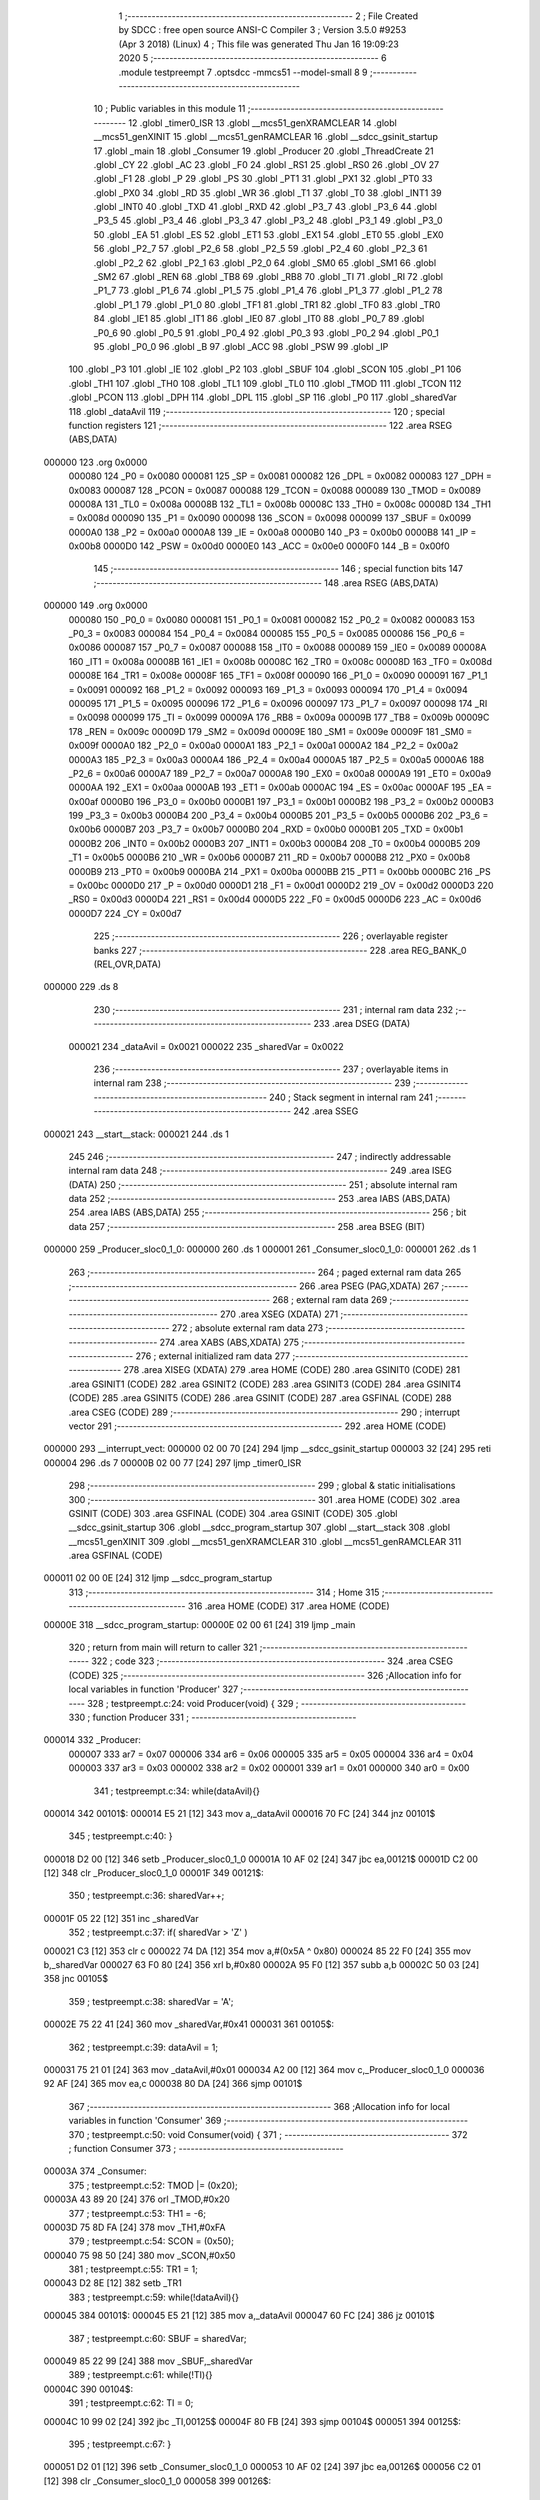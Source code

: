                                       1 ;--------------------------------------------------------
                                      2 ; File Created by SDCC : free open source ANSI-C Compiler
                                      3 ; Version 3.5.0 #9253 (Apr  3 2018) (Linux)
                                      4 ; This file was generated Thu Jan 16 19:09:23 2020
                                      5 ;--------------------------------------------------------
                                      6 	.module testpreempt
                                      7 	.optsdcc -mmcs51 --model-small
                                      8 	
                                      9 ;--------------------------------------------------------
                                     10 ; Public variables in this module
                                     11 ;--------------------------------------------------------
                                     12 	.globl _timer0_ISR
                                     13 	.globl __mcs51_genXRAMCLEAR
                                     14 	.globl __mcs51_genXINIT
                                     15 	.globl __mcs51_genRAMCLEAR
                                     16 	.globl __sdcc_gsinit_startup
                                     17 	.globl _main
                                     18 	.globl _Consumer
                                     19 	.globl _Producer
                                     20 	.globl _ThreadCreate
                                     21 	.globl _CY
                                     22 	.globl _AC
                                     23 	.globl _F0
                                     24 	.globl _RS1
                                     25 	.globl _RS0
                                     26 	.globl _OV
                                     27 	.globl _F1
                                     28 	.globl _P
                                     29 	.globl _PS
                                     30 	.globl _PT1
                                     31 	.globl _PX1
                                     32 	.globl _PT0
                                     33 	.globl _PX0
                                     34 	.globl _RD
                                     35 	.globl _WR
                                     36 	.globl _T1
                                     37 	.globl _T0
                                     38 	.globl _INT1
                                     39 	.globl _INT0
                                     40 	.globl _TXD
                                     41 	.globl _RXD
                                     42 	.globl _P3_7
                                     43 	.globl _P3_6
                                     44 	.globl _P3_5
                                     45 	.globl _P3_4
                                     46 	.globl _P3_3
                                     47 	.globl _P3_2
                                     48 	.globl _P3_1
                                     49 	.globl _P3_0
                                     50 	.globl _EA
                                     51 	.globl _ES
                                     52 	.globl _ET1
                                     53 	.globl _EX1
                                     54 	.globl _ET0
                                     55 	.globl _EX0
                                     56 	.globl _P2_7
                                     57 	.globl _P2_6
                                     58 	.globl _P2_5
                                     59 	.globl _P2_4
                                     60 	.globl _P2_3
                                     61 	.globl _P2_2
                                     62 	.globl _P2_1
                                     63 	.globl _P2_0
                                     64 	.globl _SM0
                                     65 	.globl _SM1
                                     66 	.globl _SM2
                                     67 	.globl _REN
                                     68 	.globl _TB8
                                     69 	.globl _RB8
                                     70 	.globl _TI
                                     71 	.globl _RI
                                     72 	.globl _P1_7
                                     73 	.globl _P1_6
                                     74 	.globl _P1_5
                                     75 	.globl _P1_4
                                     76 	.globl _P1_3
                                     77 	.globl _P1_2
                                     78 	.globl _P1_1
                                     79 	.globl _P1_0
                                     80 	.globl _TF1
                                     81 	.globl _TR1
                                     82 	.globl _TF0
                                     83 	.globl _TR0
                                     84 	.globl _IE1
                                     85 	.globl _IT1
                                     86 	.globl _IE0
                                     87 	.globl _IT0
                                     88 	.globl _P0_7
                                     89 	.globl _P0_6
                                     90 	.globl _P0_5
                                     91 	.globl _P0_4
                                     92 	.globl _P0_3
                                     93 	.globl _P0_2
                                     94 	.globl _P0_1
                                     95 	.globl _P0_0
                                     96 	.globl _B
                                     97 	.globl _ACC
                                     98 	.globl _PSW
                                     99 	.globl _IP
                                    100 	.globl _P3
                                    101 	.globl _IE
                                    102 	.globl _P2
                                    103 	.globl _SBUF
                                    104 	.globl _SCON
                                    105 	.globl _P1
                                    106 	.globl _TH1
                                    107 	.globl _TH0
                                    108 	.globl _TL1
                                    109 	.globl _TL0
                                    110 	.globl _TMOD
                                    111 	.globl _TCON
                                    112 	.globl _PCON
                                    113 	.globl _DPH
                                    114 	.globl _DPL
                                    115 	.globl _SP
                                    116 	.globl _P0
                                    117 	.globl _sharedVar
                                    118 	.globl _dataAvil
                                    119 ;--------------------------------------------------------
                                    120 ; special function registers
                                    121 ;--------------------------------------------------------
                                    122 	.area RSEG    (ABS,DATA)
      000000                        123 	.org 0x0000
                           000080   124 _P0	=	0x0080
                           000081   125 _SP	=	0x0081
                           000082   126 _DPL	=	0x0082
                           000083   127 _DPH	=	0x0083
                           000087   128 _PCON	=	0x0087
                           000088   129 _TCON	=	0x0088
                           000089   130 _TMOD	=	0x0089
                           00008A   131 _TL0	=	0x008a
                           00008B   132 _TL1	=	0x008b
                           00008C   133 _TH0	=	0x008c
                           00008D   134 _TH1	=	0x008d
                           000090   135 _P1	=	0x0090
                           000098   136 _SCON	=	0x0098
                           000099   137 _SBUF	=	0x0099
                           0000A0   138 _P2	=	0x00a0
                           0000A8   139 _IE	=	0x00a8
                           0000B0   140 _P3	=	0x00b0
                           0000B8   141 _IP	=	0x00b8
                           0000D0   142 _PSW	=	0x00d0
                           0000E0   143 _ACC	=	0x00e0
                           0000F0   144 _B	=	0x00f0
                                    145 ;--------------------------------------------------------
                                    146 ; special function bits
                                    147 ;--------------------------------------------------------
                                    148 	.area RSEG    (ABS,DATA)
      000000                        149 	.org 0x0000
                           000080   150 _P0_0	=	0x0080
                           000081   151 _P0_1	=	0x0081
                           000082   152 _P0_2	=	0x0082
                           000083   153 _P0_3	=	0x0083
                           000084   154 _P0_4	=	0x0084
                           000085   155 _P0_5	=	0x0085
                           000086   156 _P0_6	=	0x0086
                           000087   157 _P0_7	=	0x0087
                           000088   158 _IT0	=	0x0088
                           000089   159 _IE0	=	0x0089
                           00008A   160 _IT1	=	0x008a
                           00008B   161 _IE1	=	0x008b
                           00008C   162 _TR0	=	0x008c
                           00008D   163 _TF0	=	0x008d
                           00008E   164 _TR1	=	0x008e
                           00008F   165 _TF1	=	0x008f
                           000090   166 _P1_0	=	0x0090
                           000091   167 _P1_1	=	0x0091
                           000092   168 _P1_2	=	0x0092
                           000093   169 _P1_3	=	0x0093
                           000094   170 _P1_4	=	0x0094
                           000095   171 _P1_5	=	0x0095
                           000096   172 _P1_6	=	0x0096
                           000097   173 _P1_7	=	0x0097
                           000098   174 _RI	=	0x0098
                           000099   175 _TI	=	0x0099
                           00009A   176 _RB8	=	0x009a
                           00009B   177 _TB8	=	0x009b
                           00009C   178 _REN	=	0x009c
                           00009D   179 _SM2	=	0x009d
                           00009E   180 _SM1	=	0x009e
                           00009F   181 _SM0	=	0x009f
                           0000A0   182 _P2_0	=	0x00a0
                           0000A1   183 _P2_1	=	0x00a1
                           0000A2   184 _P2_2	=	0x00a2
                           0000A3   185 _P2_3	=	0x00a3
                           0000A4   186 _P2_4	=	0x00a4
                           0000A5   187 _P2_5	=	0x00a5
                           0000A6   188 _P2_6	=	0x00a6
                           0000A7   189 _P2_7	=	0x00a7
                           0000A8   190 _EX0	=	0x00a8
                           0000A9   191 _ET0	=	0x00a9
                           0000AA   192 _EX1	=	0x00aa
                           0000AB   193 _ET1	=	0x00ab
                           0000AC   194 _ES	=	0x00ac
                           0000AF   195 _EA	=	0x00af
                           0000B0   196 _P3_0	=	0x00b0
                           0000B1   197 _P3_1	=	0x00b1
                           0000B2   198 _P3_2	=	0x00b2
                           0000B3   199 _P3_3	=	0x00b3
                           0000B4   200 _P3_4	=	0x00b4
                           0000B5   201 _P3_5	=	0x00b5
                           0000B6   202 _P3_6	=	0x00b6
                           0000B7   203 _P3_7	=	0x00b7
                           0000B0   204 _RXD	=	0x00b0
                           0000B1   205 _TXD	=	0x00b1
                           0000B2   206 _INT0	=	0x00b2
                           0000B3   207 _INT1	=	0x00b3
                           0000B4   208 _T0	=	0x00b4
                           0000B5   209 _T1	=	0x00b5
                           0000B6   210 _WR	=	0x00b6
                           0000B7   211 _RD	=	0x00b7
                           0000B8   212 _PX0	=	0x00b8
                           0000B9   213 _PT0	=	0x00b9
                           0000BA   214 _PX1	=	0x00ba
                           0000BB   215 _PT1	=	0x00bb
                           0000BC   216 _PS	=	0x00bc
                           0000D0   217 _P	=	0x00d0
                           0000D1   218 _F1	=	0x00d1
                           0000D2   219 _OV	=	0x00d2
                           0000D3   220 _RS0	=	0x00d3
                           0000D4   221 _RS1	=	0x00d4
                           0000D5   222 _F0	=	0x00d5
                           0000D6   223 _AC	=	0x00d6
                           0000D7   224 _CY	=	0x00d7
                                    225 ;--------------------------------------------------------
                                    226 ; overlayable register banks
                                    227 ;--------------------------------------------------------
                                    228 	.area REG_BANK_0	(REL,OVR,DATA)
      000000                        229 	.ds 8
                                    230 ;--------------------------------------------------------
                                    231 ; internal ram data
                                    232 ;--------------------------------------------------------
                                    233 	.area DSEG    (DATA)
                           000021   234 _dataAvil	=	0x0021
                           000022   235 _sharedVar	=	0x0022
                                    236 ;--------------------------------------------------------
                                    237 ; overlayable items in internal ram 
                                    238 ;--------------------------------------------------------
                                    239 ;--------------------------------------------------------
                                    240 ; Stack segment in internal ram 
                                    241 ;--------------------------------------------------------
                                    242 	.area	SSEG
      000021                        243 __start__stack:
      000021                        244 	.ds	1
                                    245 
                                    246 ;--------------------------------------------------------
                                    247 ; indirectly addressable internal ram data
                                    248 ;--------------------------------------------------------
                                    249 	.area ISEG    (DATA)
                                    250 ;--------------------------------------------------------
                                    251 ; absolute internal ram data
                                    252 ;--------------------------------------------------------
                                    253 	.area IABS    (ABS,DATA)
                                    254 	.area IABS    (ABS,DATA)
                                    255 ;--------------------------------------------------------
                                    256 ; bit data
                                    257 ;--------------------------------------------------------
                                    258 	.area BSEG    (BIT)
      000000                        259 _Producer_sloc0_1_0:
      000000                        260 	.ds 1
      000001                        261 _Consumer_sloc0_1_0:
      000001                        262 	.ds 1
                                    263 ;--------------------------------------------------------
                                    264 ; paged external ram data
                                    265 ;--------------------------------------------------------
                                    266 	.area PSEG    (PAG,XDATA)
                                    267 ;--------------------------------------------------------
                                    268 ; external ram data
                                    269 ;--------------------------------------------------------
                                    270 	.area XSEG    (XDATA)
                                    271 ;--------------------------------------------------------
                                    272 ; absolute external ram data
                                    273 ;--------------------------------------------------------
                                    274 	.area XABS    (ABS,XDATA)
                                    275 ;--------------------------------------------------------
                                    276 ; external initialized ram data
                                    277 ;--------------------------------------------------------
                                    278 	.area XISEG   (XDATA)
                                    279 	.area HOME    (CODE)
                                    280 	.area GSINIT0 (CODE)
                                    281 	.area GSINIT1 (CODE)
                                    282 	.area GSINIT2 (CODE)
                                    283 	.area GSINIT3 (CODE)
                                    284 	.area GSINIT4 (CODE)
                                    285 	.area GSINIT5 (CODE)
                                    286 	.area GSINIT  (CODE)
                                    287 	.area GSFINAL (CODE)
                                    288 	.area CSEG    (CODE)
                                    289 ;--------------------------------------------------------
                                    290 ; interrupt vector 
                                    291 ;--------------------------------------------------------
                                    292 	.area HOME    (CODE)
      000000                        293 __interrupt_vect:
      000000 02 00 70         [24]  294 	ljmp	__sdcc_gsinit_startup
      000003 32               [24]  295 	reti
      000004                        296 	.ds	7
      00000B 02 00 77         [24]  297 	ljmp	_timer0_ISR
                                    298 ;--------------------------------------------------------
                                    299 ; global & static initialisations
                                    300 ;--------------------------------------------------------
                                    301 	.area HOME    (CODE)
                                    302 	.area GSINIT  (CODE)
                                    303 	.area GSFINAL (CODE)
                                    304 	.area GSINIT  (CODE)
                                    305 	.globl __sdcc_gsinit_startup
                                    306 	.globl __sdcc_program_startup
                                    307 	.globl __start__stack
                                    308 	.globl __mcs51_genXINIT
                                    309 	.globl __mcs51_genXRAMCLEAR
                                    310 	.globl __mcs51_genRAMCLEAR
                                    311 	.area GSFINAL (CODE)
      000011 02 00 0E         [24]  312 	ljmp	__sdcc_program_startup
                                    313 ;--------------------------------------------------------
                                    314 ; Home
                                    315 ;--------------------------------------------------------
                                    316 	.area HOME    (CODE)
                                    317 	.area HOME    (CODE)
      00000E                        318 __sdcc_program_startup:
      00000E 02 00 61         [24]  319 	ljmp	_main
                                    320 ;	return from main will return to caller
                                    321 ;--------------------------------------------------------
                                    322 ; code
                                    323 ;--------------------------------------------------------
                                    324 	.area CSEG    (CODE)
                                    325 ;------------------------------------------------------------
                                    326 ;Allocation info for local variables in function 'Producer'
                                    327 ;------------------------------------------------------------
                                    328 ;	testpreempt.c:24: void Producer(void) {
                                    329 ;	-----------------------------------------
                                    330 ;	 function Producer
                                    331 ;	-----------------------------------------
      000014                        332 _Producer:
                           000007   333 	ar7 = 0x07
                           000006   334 	ar6 = 0x06
                           000005   335 	ar5 = 0x05
                           000004   336 	ar4 = 0x04
                           000003   337 	ar3 = 0x03
                           000002   338 	ar2 = 0x02
                           000001   339 	ar1 = 0x01
                           000000   340 	ar0 = 0x00
                                    341 ;	testpreempt.c:34: while(dataAvil){}
      000014                        342 00101$:
      000014 E5 21            [12]  343 	mov	a,_dataAvil
      000016 70 FC            [24]  344 	jnz	00101$
                                    345 ;	testpreempt.c:40: }
      000018 D2 00            [12]  346 	setb	_Producer_sloc0_1_0
      00001A 10 AF 02         [24]  347 	jbc	ea,00121$
      00001D C2 00            [12]  348 	clr	_Producer_sloc0_1_0
      00001F                        349 00121$:
                                    350 ;	testpreempt.c:36: sharedVar++;
      00001F 05 22            [12]  351 	inc	_sharedVar
                                    352 ;	testpreempt.c:37: if( sharedVar > 'Z' )
      000021 C3               [12]  353 	clr	c
      000022 74 DA            [12]  354 	mov	a,#(0x5A ^ 0x80)
      000024 85 22 F0         [24]  355 	mov	b,_sharedVar
      000027 63 F0 80         [24]  356 	xrl	b,#0x80
      00002A 95 F0            [12]  357 	subb	a,b
      00002C 50 03            [24]  358 	jnc	00105$
                                    359 ;	testpreempt.c:38: sharedVar = 'A';
      00002E 75 22 41         [24]  360 	mov	_sharedVar,#0x41
      000031                        361 00105$:
                                    362 ;	testpreempt.c:39: dataAvil = 1;
      000031 75 21 01         [24]  363 	mov	_dataAvil,#0x01
      000034 A2 00            [12]  364 	mov	c,_Producer_sloc0_1_0
      000036 92 AF            [24]  365 	mov	ea,c
      000038 80 DA            [24]  366 	sjmp	00101$
                                    367 ;------------------------------------------------------------
                                    368 ;Allocation info for local variables in function 'Consumer'
                                    369 ;------------------------------------------------------------
                                    370 ;	testpreempt.c:50: void Consumer(void) {
                                    371 ;	-----------------------------------------
                                    372 ;	 function Consumer
                                    373 ;	-----------------------------------------
      00003A                        374 _Consumer:
                                    375 ;	testpreempt.c:52: TMOD |= (0x20);
      00003A 43 89 20         [24]  376 	orl	_TMOD,#0x20
                                    377 ;	testpreempt.c:53: TH1 = -6;
      00003D 75 8D FA         [24]  378 	mov	_TH1,#0xFA
                                    379 ;	testpreempt.c:54: SCON = (0x50);
      000040 75 98 50         [24]  380 	mov	_SCON,#0x50
                                    381 ;	testpreempt.c:55: TR1 = 1;
      000043 D2 8E            [12]  382 	setb	_TR1
                                    383 ;	testpreempt.c:59: while(!dataAvil){}
      000045                        384 00101$:
      000045 E5 21            [12]  385 	mov	a,_dataAvil
      000047 60 FC            [24]  386 	jz	00101$
                                    387 ;	testpreempt.c:60: SBUF = sharedVar;
      000049 85 22 99         [24]  388 	mov	_SBUF,_sharedVar
                                    389 ;	testpreempt.c:61: while(!TI){}
      00004C                        390 00104$:
                                    391 ;	testpreempt.c:62: TI = 0;
      00004C 10 99 02         [24]  392 	jbc	_TI,00125$
      00004F 80 FB            [24]  393 	sjmp	00104$
      000051                        394 00125$:
                                    395 ;	testpreempt.c:67: }
      000051 D2 01            [12]  396 	setb	_Consumer_sloc0_1_0
      000053 10 AF 02         [24]  397 	jbc	ea,00126$
      000056 C2 01            [12]  398 	clr	_Consumer_sloc0_1_0
      000058                        399 00126$:
                                    400 ;	testpreempt.c:66: dataAvil = 0;
      000058 75 21 00         [24]  401 	mov	_dataAvil,#0x00
      00005B A2 01            [12]  402 	mov	c,_Consumer_sloc0_1_0
      00005D 92 AF            [24]  403 	mov	ea,c
      00005F 80 E4            [24]  404 	sjmp	00101$
                                    405 ;------------------------------------------------------------
                                    406 ;Allocation info for local variables in function 'main'
                                    407 ;------------------------------------------------------------
                                    408 ;	testpreempt.c:76: void main(void) {
                                    409 ;	-----------------------------------------
                                    410 ;	 function main
                                    411 ;	-----------------------------------------
      000061                        412 _main:
                                    413 ;	testpreempt.c:78: dataAvil = 1;
      000061 75 21 01         [24]  414 	mov	_dataAvil,#0x01
                                    415 ;	testpreempt.c:79: sharedVar = 'A';
      000064 75 22 41         [24]  416 	mov	_sharedVar,#0x41
                                    417 ;	testpreempt.c:85: ThreadCreate(Producer);
      000067 90 00 14         [24]  418 	mov	dptr,#_Producer
      00006A 12 00 BB         [24]  419 	lcall	_ThreadCreate
                                    420 ;	testpreempt.c:86: Consumer();
      00006D 02 00 3A         [24]  421 	ljmp	_Consumer
                                    422 ;------------------------------------------------------------
                                    423 ;Allocation info for local variables in function '_sdcc_gsinit_startup'
                                    424 ;------------------------------------------------------------
                                    425 ;	testpreempt.c:89: void _sdcc_gsinit_startup(void) {
                                    426 ;	-----------------------------------------
                                    427 ;	 function _sdcc_gsinit_startup
                                    428 ;	-----------------------------------------
      000070                        429 __sdcc_gsinit_startup:
                                    430 ;	testpreempt.c:92: __endasm;
      000070 02 00 7B         [24]  431 	ljmp _Bootstrap
      000073 22               [24]  432 	ret
                                    433 ;------------------------------------------------------------
                                    434 ;Allocation info for local variables in function '_mcs51_genRAMCLEAR'
                                    435 ;------------------------------------------------------------
                                    436 ;	testpreempt.c:95: void _mcs51_genRAMCLEAR(void) {}
                                    437 ;	-----------------------------------------
                                    438 ;	 function _mcs51_genRAMCLEAR
                                    439 ;	-----------------------------------------
      000074                        440 __mcs51_genRAMCLEAR:
      000074 22               [24]  441 	ret
                                    442 ;------------------------------------------------------------
                                    443 ;Allocation info for local variables in function '_mcs51_genXINIT'
                                    444 ;------------------------------------------------------------
                                    445 ;	testpreempt.c:96: void _mcs51_genXINIT(void) {}
                                    446 ;	-----------------------------------------
                                    447 ;	 function _mcs51_genXINIT
                                    448 ;	-----------------------------------------
      000075                        449 __mcs51_genXINIT:
      000075 22               [24]  450 	ret
                                    451 ;------------------------------------------------------------
                                    452 ;Allocation info for local variables in function '_mcs51_genXRAMCLEAR'
                                    453 ;------------------------------------------------------------
                                    454 ;	testpreempt.c:97: void _mcs51_genXRAMCLEAR(void) {}
                                    455 ;	-----------------------------------------
                                    456 ;	 function _mcs51_genXRAMCLEAR
                                    457 ;	-----------------------------------------
      000076                        458 __mcs51_genXRAMCLEAR:
      000076 22               [24]  459 	ret
                                    460 ;------------------------------------------------------------
                                    461 ;Allocation info for local variables in function 'timer0_ISR'
                                    462 ;------------------------------------------------------------
                                    463 ;	testpreempt.c:99: void timer0_ISR(void) __interrupt(1){
                                    464 ;	-----------------------------------------
                                    465 ;	 function timer0_ISR
                                    466 ;	-----------------------------------------
      000077                        467 _timer0_ISR:
                                    468 ;	testpreempt.c:102: __endasm;
      000077 02 01 FB         [24]  469 	ljmp _myTimer0Handler
      00007A 32               [24]  470 	reti
                                    471 ;	eliminated unneeded mov psw,# (no regs used in bank)
                                    472 ;	eliminated unneeded push/pop psw
                                    473 ;	eliminated unneeded push/pop dpl
                                    474 ;	eliminated unneeded push/pop dph
                                    475 ;	eliminated unneeded push/pop b
                                    476 ;	eliminated unneeded push/pop acc
                                    477 	.area CSEG    (CODE)
                                    478 	.area CONST   (CODE)
                                    479 	.area XINIT   (CODE)
                                    480 	.area CABS    (ABS,CODE)
